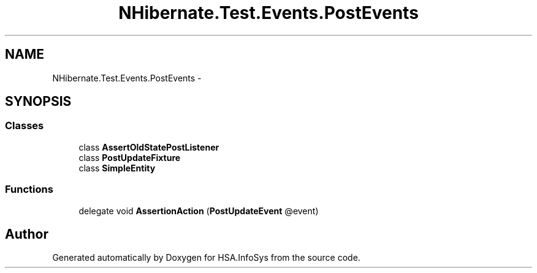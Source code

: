 .TH "NHibernate.Test.Events.PostEvents" 3 "Fri Jul 5 2013" "Version 1.0" "HSA.InfoSys" \" -*- nroff -*-
.ad l
.nh
.SH NAME
NHibernate.Test.Events.PostEvents \- 
.SH SYNOPSIS
.br
.PP
.SS "Classes"

.in +1c
.ti -1c
.RI "class \fBAssertOldStatePostListener\fP"
.br
.ti -1c
.RI "class \fBPostUpdateFixture\fP"
.br
.ti -1c
.RI "class \fBSimpleEntity\fP"
.br
.in -1c
.SS "Functions"

.in +1c
.ti -1c
.RI "delegate void \fBAssertionAction\fP (\fBPostUpdateEvent\fP @event)"
.br
.in -1c
.SH "Author"
.PP 
Generated automatically by Doxygen for HSA\&.InfoSys from the source code\&.
